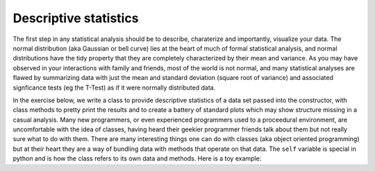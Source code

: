 .. _stats_descriptives:

Descriptive statistics
----------------------

The first step in any statistical analysis should be to describe, charaterize
and importantly, visualize your data.  The normal distribution (aka Gaussian or
bell curve) lies at the heart of much of formal statistical analysis, and
normal distributions have the tidy property that they are completely
characterized by their mean and variance.  As you may have observed in your
interactions with family and friends, most of the world is not normal, and many
statistical analyses are flawed by summarizing data with just the mean and
standard deviation (square root of variance) and associated signficance tests
(eg the T-Test) as if it were normally distributed data.

In the exercise below, we write a class to provide descriptive statistics of a
data set passed into the constructor, with class methods to pretty print the
results and to create a battery of standard plots which may show structure
missing in a casual analysis.  Many new programmers, or even experienced
programmers used to a proceedural environment, are uncomfortable with the idea
of classes, having heard their geekier programmer friends talk about them but
not really sure what to do with them.  There are many interesting things one
can do with classes (aka object oriented programming) but at their heart they
are a way of bundling data with methods that operate on that data.  The
``self`` variable is special in python and is how the class refers to its own
data and methods.  Here is a toy example:

.. ipython::

   In [115]: class MyData:
      .....:     def __init__(self, x):
      .....:         self.x = x
      .....:     def sumsquare(self):
      .....:         return (self.x**2).sum()
      .....:     
      .....:     

   In [116]: mydata = MyData(np.random.rand(100))

   In [117]: mydata.sumsquare()
   Out[117]: 29.6851135284
